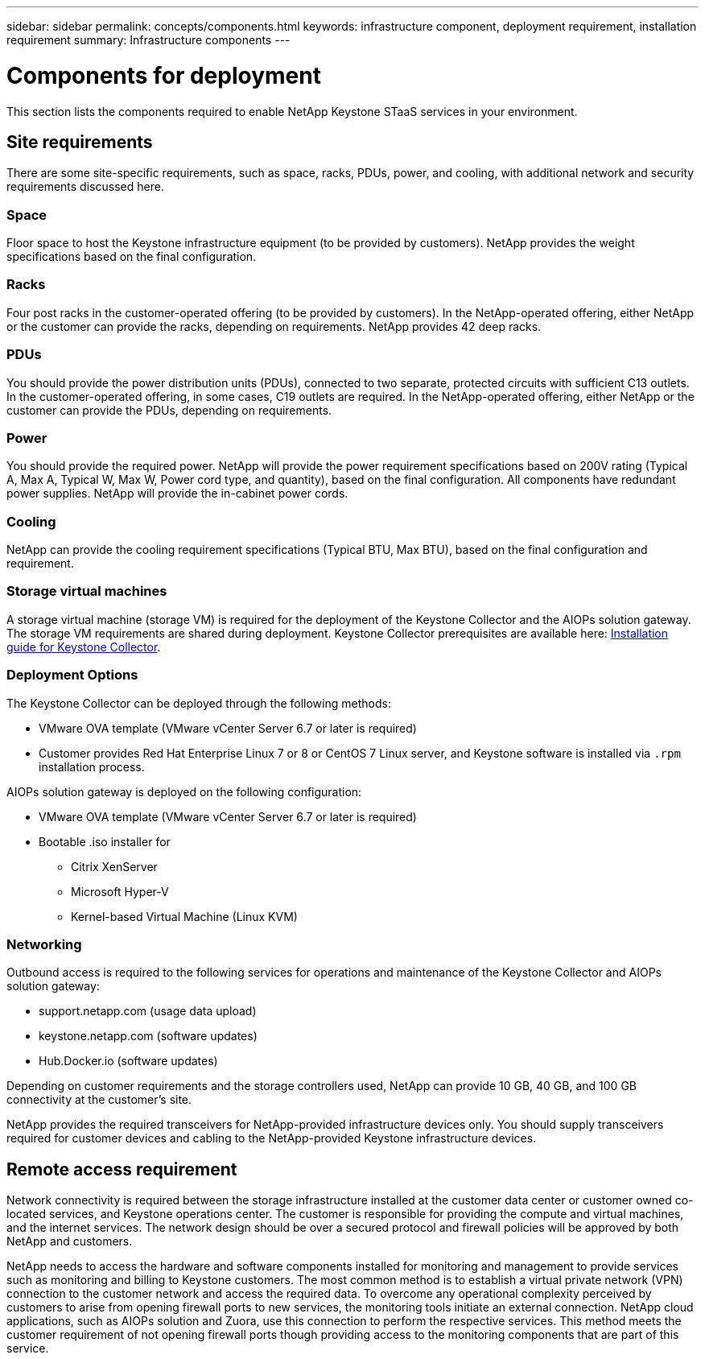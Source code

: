 ---
sidebar: sidebar
permalink: concepts/components.html
keywords: infrastructure component, deployment requirement, installation requirement
summary: Infrastructure components
---

= Components for deployment
:hardbreaks:
:nofooter:
:icons: font
:linkattrs:
:imagesdir: ../media/

[.lead]
This section lists the components required to enable NetApp Keystone STaaS services in your environment.

== Site requirements
There are some site-specific requirements, such as space, racks, PDUs, power, and cooling, with additional network and security requirements discussed here.

=== Space
Floor space to host the Keystone infrastructure equipment (to be provided by customers). NetApp provides the weight specifications based on the final configuration.

=== Racks
Four post racks in the customer-operated offering (to be provided by customers). In the NetApp-operated offering, either NetApp or the customer can provide the racks, depending on requirements. NetApp provides 42 deep racks.

=== PDUs
You should provide the power distribution units (PDUs), connected to two separate, protected circuits with sufficient C13 outlets. In the customer-operated offering, in some cases, C19 outlets are required. In the NetApp-operated offering, either NetApp or the customer can provide the PDUs, depending on requirements.

=== Power
You should provide the required power. NetApp will provide the power requirement specifications based on 200V rating (Typical A, Max A, Typical W, Max W, Power cord type, and quantity), based on the final configuration. All components have redundant power supplies. NetApp will provide the in-cabinet power cords.

=== Cooling
NetApp can provide the cooling requirement specifications (Typical BTU, Max BTU), based on the final configuration and requirement.

=== Storage virtual machines
A storage virtual machine (storage VM) is required for the deployment of the Keystone Collector and the AIOPs solution gateway. The storage VM requirements are shared during deployment. Keystone Collector prerequisites are available here: link:..//installation/installation-overview.html[Installation guide for Keystone Collector].

=== Deployment Options
The Keystone Collector can be deployed through the following methods:

*	VMware OVA template (VMware vCenter Server 6.7 or later is required)
*	Customer provides Red Hat Enterprise Linux 7 or 8 or CentOS 7 Linux server, and Keystone software is installed via `.rpm` installation process.

AIOPs solution gateway is deployed on the following configuration:

*	VMware OVA template (VMware vCenter Server 6.7 or later is required)
*	Bootable .iso installer for 
**	Citrix XenServer
**	Microsoft Hyper-V
**	Kernel-based Virtual Machine (Linux KVM)

=== Networking 
Outbound access is required to the following services for operations and maintenance of the Keystone Collector and AIOPs solution gateway:

*	support.netapp.com (usage data upload)
*	keystone.netapp.com (software  updates)
*	Hub.Docker.io (software updates)

Depending on customer requirements and the storage controllers used, NetApp can provide 10 GB, 40 GB, and 100 GB connectivity at the customer's site.

NetApp provides the required transceivers for NetApp-provided infrastructure devices only. You should supply transceivers required for customer devices and cabling to the NetApp-provided Keystone infrastructure devices.

== Remote access requirement
Network connectivity is required between the storage infrastructure installed at the customer data center or customer owned co-located services, and Keystone operations center. The customer is responsible for providing the compute and virtual machines, and the internet services. The network design should be over a secured protocol and firewall policies will be approved by both NetApp and customers.

NetApp needs to access the hardware and software components installed for monitoring and management to provide services such as monitoring and billing to Keystone customers. The most common method is to establish a virtual private network (VPN) connection to the customer network and access the required data. To overcome any operational complexity perceived by customers to arise from opening firewall ports to new services, the monitoring tools initiate an external connection. NetApp cloud applications, such as AIOPs solution and Zuora, use this connection to perform the respective services. This method meets the customer requirement of not opening firewall ports though providing access to the monitoring components that are part of this service. 